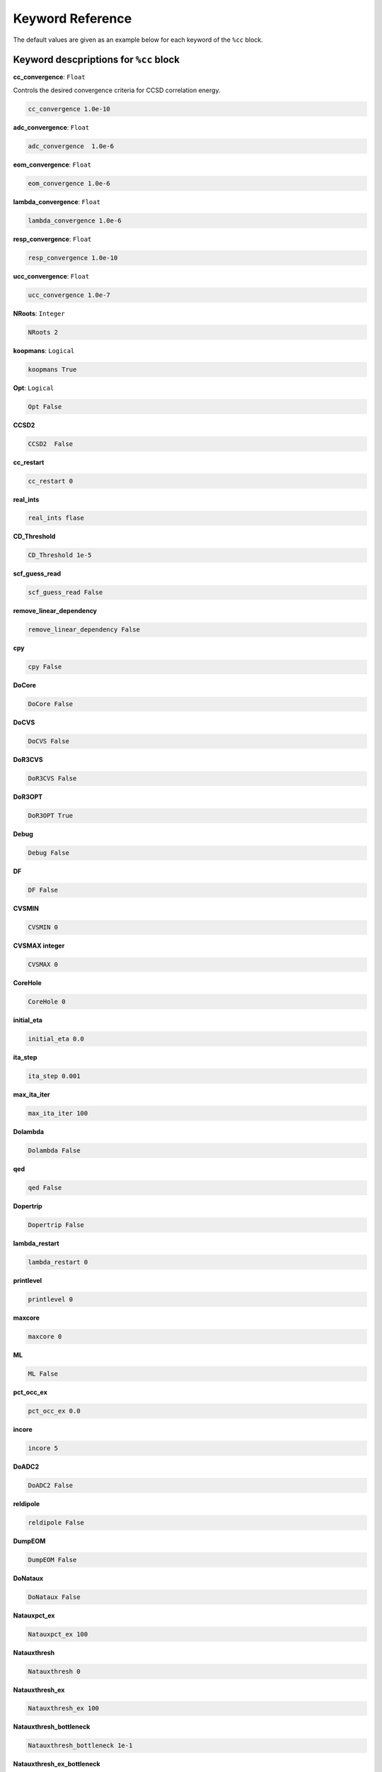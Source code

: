 Keyword Reference
#################

The default values are given as an example below for each keyword of the ``%cc`` block. 

**********************************
**Keyword descpriptions for** ``%cc`` **block**
**********************************

**cc_convergence**: ``Float``

Controls the desired convergence criteria for CCSD correlation energy.

.. code-block:: shell

   cc_convergence 1.0e-10

**adc_convergence**: ``Float``

.. code-block:: shell
 
   adc_convergence  1.0e-6

**eom_convergence**: ``Float``

.. code-block:: shell

   eom_convergence 1.0e-6

**lambda_convergence**: ``Float``

.. code-block:: shell

   lambda_convergence 1.0e-6

**resp_convergence**: ``Float``

.. code-block:: shell

   resp_convergence 1.0e-10

**ucc_convergence**: ``Float``

.. code-block:: shell

   ucc_convergence 1.0e-7

**NRoots**: ``Integer``

.. code-block:: shell

   NRoots 2

**koopmans**: ``Logical``

.. code-block:: shell

   koopmans True

**Opt**: ``Logical``

.. code-block:: shell 

   Opt False

**CCSD2** 

.. code-block:: shell

   CCSD2  False 

**cc_restart**

.. code-block:: shell

   cc_restart 0

**real_ints**

.. code-block:: shell

   real_ints flase

**CD_Threshold**

.. code-block:: shell

   CD_Threshold 1e-5

**scf_guess_read**

.. code-block:: shell

   scf_guess_read False

**remove_linear_dependency**

.. code-block:: shell

   remove_linear_dependency False

**cpy**

.. code-block:: shell

   cpy False

**DoCore**

.. code-block:: shell

   DoCore False

**DoCVS**

.. code-block:: shell

   DoCVS False

**DoR3CVS**

.. code-block:: shell

   DoR3CVS False

**DoR3OPT**

.. code-block:: shell

   DoR3OPT True 

**Debug**

.. code-block:: shell

   Debug False

**DF**

.. code-block:: shell

   DF False

**CVSMIN**

.. code-block:: shell

   CVSMIN 0

**CVSMAX integer**

.. code-block:: shell

   CVSMAX 0

**CoreHole**

.. code-block:: shell

   CoreHole 0

**initial_eta**

.. code-block:: shell

   initial_eta 0.0

**ita_step**

.. code-block:: shell

   ita_step 0.001

**max_ita_iter**

.. code-block:: shell

   max_ita_iter 100

**Dolambda**

.. code-block:: shell

   Dolambda False

**qed**

.. code-block:: shell

   qed False

**Dopertrip**

.. code-block:: shell

   Dopertrip False

**lambda_restart**

.. code-block:: shell

   lambda_restart 0

**printlevel**

.. code-block:: shell

   printlevel 0

**maxcore**

.. code-block:: shell

   maxcore 0

**ML**

.. code-block:: shell

   ML False

**pct_occ_ex**

.. code-block:: shell

   pct_occ_ex 0.0

**incore**

.. code-block:: shell

   incore 5

**DoADC2**

.. code-block:: shell

   DoADC2 False

**reldipole**

.. code-block:: shell

   reldipole False

**DumpEOM**

.. code-block:: shell

   DumpEOM False

**DoNataux**

.. code-block:: shell

   DoNataux False

**Natauxpct_ex**

.. code-block:: shell

   Natauxpct_ex 100

**Natauxthresh**

.. code-block:: shell

   Natauxthresh 0

**Natauxthresh_ex**

.. code-block:: shell

   Natauxthresh_ex 100

**Natauxthresh_bottleneck**

.. code-block:: shell

   Natauxthresh_bottleneck 1e-1

**Natauxthresh_ex_bottleneck**

.. code-block:: shell

   Natauxthresh_ex_bottleneck 1e-1

**nfr_h**

.. code-block:: shell

   nfr_h 3 

**nfr_p**

.. code-block:: shell

  nfr_p 3

**fc**

.. code-block:: shell

   fc False

**fc_no**

.. code-block:: shell

   fc_no -1

**noact**

.. code-block:: shell

   noact 1

**nvact**

.. code-block:: shell

   nvact  1

**DoACTCC**

.. code-block:: shell

   DoACTCC False

**Gaunt**

.. code-block:: shell

   Gaunt False

**Breit**

.. code-block:: shell

   Breit False

**ssss**

.. code-block:: shell

   ssss = True

**custom_basis**

.. code-block:: shell

  custom_basis  None

**light_speed**

.. code-block:: shell

   light_speed None

**DoLoc**

.. code-block:: shell

  DoLoc False

**DIIS**

.. code-block:: shell

   DIIS True

**NumProc**

.. code-block:: shell

   NumProc 1

**TCutPair**

.. code-block:: shell

   TCutPair 1e-5

**TCutPNO**

.. code-block:: shell

   TCutPNO 1e-6

**int_restart**

.. code-block:: shell

   int_restart 0

**cis_restart**

.. code-block:: shell

   cis_restart 0

**imds_restart**

.. code-block:: shell

   imds_restart []

**ext_e**

.. code-block:: shell

   ext_e None

**pyberny_flag**

.. code-block:: shell

   pyberny_flag 0

**rootno**

.. code-block:: shell

   rootno False

**max_space**

.. code-block:: shell

    max_space 100

**max_cycle**

.. code-block:: shell

   max_cycle 100

**x2c**

.. code-block:: shell

   x2c False

**relcc**

.. code-block:: shell

   relcc False

**ccsdnat**

.. code-block:: shell

   ccsdnat False

**actspace_overide**

.. code-block:: shell

   actspace_overide False

**act_cvir**

.. code-block:: shell

   act_cvir None

**povo_can**

.. code-block:: shell

   povo_can None

**splitfno**

.. code-block:: shell

   splitfno False

**runmrcc**

.. code-block:: shell

   runmrcc False

**symmetry**

.. code-block:: shell

   symmetry False

**symmetry_subgroup**

.. code-block:: shell

   symmetry_subgroup c1

**correction**

.. code-block:: shell

   correction False

**splitorders**

.. code-block:: shell

   splitorders 1,2,3

**mpi**

.. code-block:: shell

   mpi False

**scf_guess_read**

.. code-block:: shell

   scf_guess_read False

.. code-block:: shell

   pic_change boolean

**remove_linear_dependency**

.. code-block:: shell

   remove_linear_dependency False

**povo**

.. code-block:: shell

   povo None

**povo_ex**

.. code-block:: shell

   povo_ex None

**omega**

.. code-block:: shell

   omega 0

**pytranf**

.. code-block:: shell

   pytranf False

**dirac_complex**

.. code-block:: shell

   dirac_complex False

**plotnat**

.. code-block:: shell

   plotnat False

**plotnat_no**

.. code-block:: shell

   plotnat_no []

**plotnto**

.. code-block:: shell

   plotnto False

**plotnto_no**

.. code-block:: shell

   plotnto_no []

**Triplet boolean**

.. code-block:: shell

   Triplet False

**DysonOrbPlot**

.. code-block:: shell

   DysonOrbPlot False

**exdm**

.. code-block:: shell

   exdm True

**tdm**

.. code-block:: shell

   tdm True

**z_axis**
.. code-block:: shell

   z_axis False

**x_axis**

.. code-block:: shell

   x_axis False

**ucc_prop**

.. code-block:: shell

   ucc_prop False

**fort**

.. code-block:: shell

   fort True

**CD**

.. code-block:: shell

   CD False

**ccpert_lambda**

.. code-block:: shell

   ccpert_lambda True

**T3**

.. code-block:: shell

   T3 False

**bulksize**

.. code-block:: shell

   bulksize 10

**dtype**

.. code-block:: shell 

   dtype None

**Pembed**

.. code-block:: shell

   Pembed False

**shift_e**

.. code-block:: shell 

   shift_e 0 

**CD_Threshold**

.. code-block:: shell 

    CD_Threshold 1e-5

.. code-block:: shell

   active_atoms

**cpy**

.. code-block:: shell

   cpy False

**cav_frequency**

.. code-block:: shell

   cav_frequency 0

**cav_lambda_x**

.. code-block:: shell

   cav_lambda_x None

**cav_lambda_y**

.. code-block:: shell

   cav_lambda_y  None

**cav_lambda_z**

.. code-block:: shell

   cav_lambda_z  None






